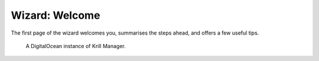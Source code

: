 .. _doc_krill_manager_wizard_welcome:

Wizard: Welcome
====================

The first page of the wizard welcomes you, summarises the steps ahead, and
offers a few useful tips.

.. figure:: img/wizard-welcome.png
   :alt: Wizard welcome page screenshot.

   A DigitalOcean instance of Krill Manager.